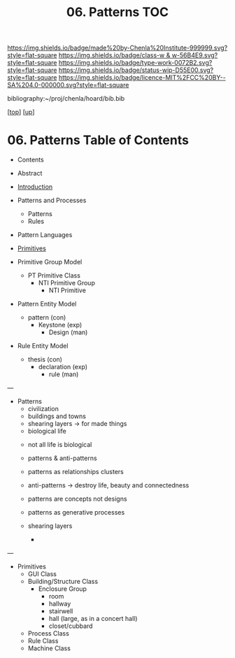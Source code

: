#   -*- mode: org; fill-column: 60 -*-

#+TITLE: 06. Patterns TOC
#+STARTUP: showall
#+TOC: headlines 4
#+PROPERTY: filename

[[https://img.shields.io/badge/made%20by-Chenla%20Institute-999999.svg?style=flat-square]] 
[[https://img.shields.io/badge/class-w & w-56B4E9.svg?style=flat-square]]
[[https://img.shields.io/badge/type-work-0072B2.svg?style=flat-square]]
[[https://img.shields.io/badge/status-wip-D55E00.svg?style=flat-square]]
[[https://img.shields.io/badge/licence-MIT%2FCC%20BY--SA%204.0-000000.svg?style=flat-square]]

bibliography:~/proj/chenla/hoard/bib.bib

[[[../../index.org][top]]] [[[../index.org][up]]]

* 06. Patterns Table of Contents
:PROPERTIES:
:CUSTOM_ID:
:Name:     /home/deerpig/proj/chenla/warp/03/04/index.org
:Created:  2018-03-21T18:53@Prek Leap (11.642600N-104.919210W)
:ID:       b4e16117-5a4a-42ce-92ec-46c3c2c7be7a
:VER:      574905297.409361047
:GEO:      48P-491193-1287029-15
:BXID:     proj:QOP0-4520
:Class:    primer
:Type:     work
:Status:   wip
:Licence:  MIT/CC BY-SA 4.0
:END:

  - Contents
  - Abstract
  - [[./intro.org][Introduction]]
  - Patterns and Processes
    - Patterns
    - Rules
  - Pattern Languages
  - [[./ww-primitives.org][Primitives]]

  - Primitive Group Model
    - PT Primitive Class
      - NTI Primitive Group
        - NTI Primitive
  - Pattern Entity Model
    - pattern (con)
      - Keystone (exp)
        - Design (man)
  - Rule Entity Model
    - thesis (con)
      - declaration (exp)
        - rule (man)

---

 - Patterns
   - civilization
   - buildings and towns
   - shearing layers -> for made things
   - biological life



   - not all life is biological
   - patterns & anti-patterns
   - patterns as relationships clusters
   - anti-patterns -> destroy life, beauty and connectedness
   - patterns are concepts not designs
   - patterns as generative processes

   - shearing layers
     - 
---

  - Primitives
    - GUI Class
    - Building/Structure Class
      - Enclosure Group
        - room
        - hallway
        - stairwell
        - hall (large, as in a concert hall)
        - closet/cubbard
    - Process Class
    - Rule Class
    - Machine Class
